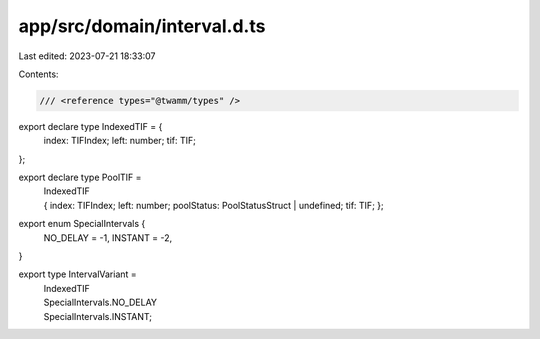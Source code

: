 app/src/domain/interval.d.ts
============================

Last edited: 2023-07-21 18:33:07

Contents:

.. code-block:: ts

    /// <reference types="@twamm/types" />
export declare type IndexedTIF = {
  index: TIFIndex;
  left: number;
  tif: TIF;
};

export declare type PoolTIF =
  | IndexedTIF
  | {
      index: TIFIndex;
      left: number;
      poolStatus: PoolStatusStruct | undefined;
      tif: TIF;
    };

export enum SpecialIntervals {
  NO_DELAY = -1,
  INSTANT = -2,
}

export type IntervalVariant =
  | IndexedTIF
  | SpecialIntervals.NO_DELAY
  | SpecialIntervals.INSTANT;


